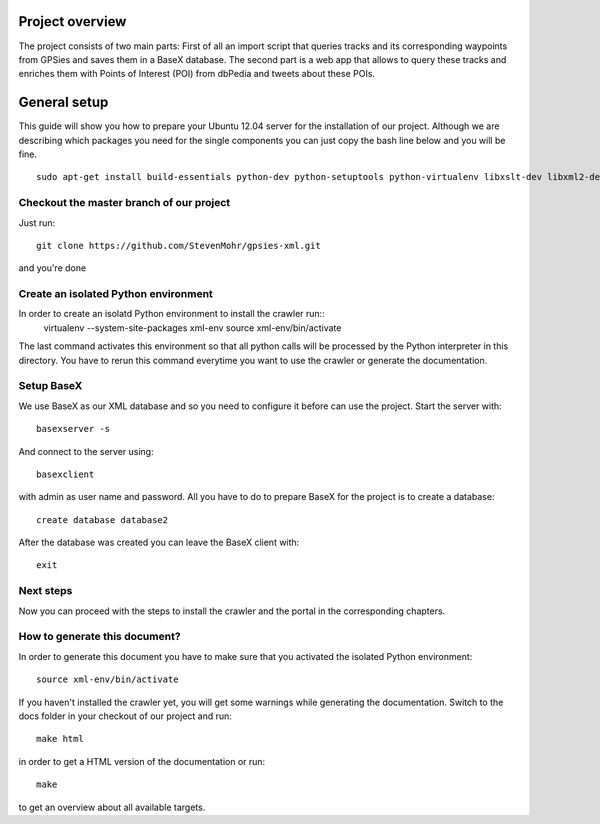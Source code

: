 Project overview
=================

The project consists of two main parts: First of all an import script that queries tracks and its corresponding waypoints
from GPSies and saves them in a BaseX database. The second part is a web app that allows to query these tracks and enriches
them with Points of Interest (POI) from dbPedia and tweets about these POIs.

.. image:: /_static/tech-overview.png
   :scale: 50%


General setup
===============
This guide will show you how to prepare your Ubuntu 12.04 server for the installation of our project.
Although we are describing which packages you need for the single components you can just copy the bash line below and
you will be fine. ::

  sudo apt-get install build-essentials python-dev python-setuptools python-virtualenv libxslt-dev libxml2-dev ruby1.9.1 ruby1.9.1-dev git-core basex python-sphinx


Checkout the master branch of our project
--------------------------------------------
Just run::

  git clone https://github.com/StevenMohr/gpsies-xml.git

and you're done

Create an isolated Python environment
-----------------------------------------
In order to create an isolatd Python environment to install the crawler run::
  virtualenv --system-site-packages xml-env
  source xml-env/bin/activate

The last command activates this environment so that all python calls will be processed by the Python interpreter in this directory. You have to rerun this command everytime you want to use the crawler or generate the documentation.

Setup BaseX
---------------
We use BaseX as our XML database and so you need to configure it before can use the project.
Start the server with::
  
  basexserver -s

And connect to the server using::
  
  basexclient

with admin as user name and password. All you have to do to prepare BaseX for the project is to create a database::
  
  create database database2

After the database was created you can leave the BaseX client with::
  
  exit

Next steps
-------------
Now you can proceed with the steps to install the crawler and the portal in the corresponding chapters.

How to generate this document?
-----------------------------------
In order to generate this document you have to make sure that you activated the isolated Python environment::
  
  source xml-env/bin/activate

If you haven't installed the crawler yet, you will get some warnings while generating the documentation.
Switch to the docs folder in your checkout of our project and run::

  make html

in order to get a HTML version of the documentation or run::
  
  make

to get an overview about all available targets.
